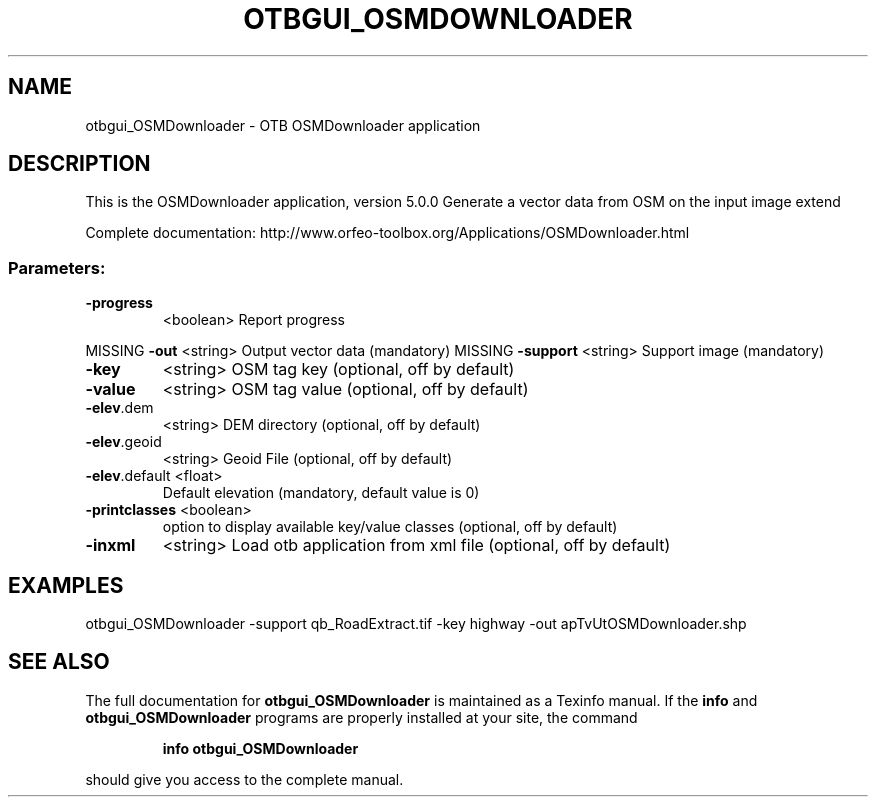 .\" DO NOT MODIFY THIS FILE!  It was generated by help2man 1.46.4.
.TH OTBGUI_OSMDOWNLOADER "1" "December 2015" "otbgui_OSMDownloader 5.0.0" "User Commands"
.SH NAME
otbgui_OSMDownloader \- OTB OSMDownloader application
.SH DESCRIPTION
This is the OSMDownloader application, version 5.0.0
Generate a vector data from OSM on the input image extend
.PP
Complete documentation: http://www.orfeo\-toolbox.org/Applications/OSMDownloader.html
.SS "Parameters:"
.TP
\fB\-progress\fR
<boolean>        Report progress
.PP
MISSING \fB\-out\fR          <string>         Output vector data  (mandatory)
MISSING \fB\-support\fR      <string>         Support image  (mandatory)
.TP
\fB\-key\fR
<string>         OSM tag key  (optional, off by default)
.TP
\fB\-value\fR
<string>         OSM tag value  (optional, off by default)
.TP
\fB\-elev\fR.dem
<string>         DEM directory  (optional, off by default)
.TP
\fB\-elev\fR.geoid
<string>         Geoid File  (optional, off by default)
.TP
\fB\-elev\fR.default <float>
Default elevation  (mandatory, default value is 0)
.TP
\fB\-printclasses\fR <boolean>
option to display available key/value classes  (optional, off by default)
.TP
\fB\-inxml\fR
<string>         Load otb application from xml file  (optional, off by default)
.SH EXAMPLES
otbgui_OSMDownloader \-support qb_RoadExtract.tif \-key highway \-out apTvUtOSMDownloader.shp
.PP

.SH "SEE ALSO"
The full documentation for
.B otbgui_OSMDownloader
is maintained as a Texinfo manual.  If the
.B info
and
.B otbgui_OSMDownloader
programs are properly installed at your site, the command
.IP
.B info otbgui_OSMDownloader
.PP
should give you access to the complete manual.
